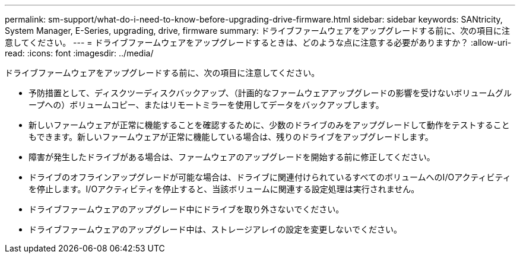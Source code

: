 ---
permalink: sm-support/what-do-i-need-to-know-before-upgrading-drive-firmware.html 
sidebar: sidebar 
keywords: SANtricity, System Manager, E-Series, upgrading, drive, firmware 
summary: ドライブファームウェアをアップグレードする前に、次の項目に注意してください。 
---
= ドライブファームウェアをアップグレードするときは、どのような点に注意する必要がありますか？
:allow-uri-read: 
:icons: font
:imagesdir: ../media/


[role="lead"]
ドライブファームウェアをアップグレードする前に、次の項目に注意してください。

* 予防措置として、ディスクツーディスクバックアップ、（計画的なファームウェアアップグレードの影響を受けないボリュームグループへの）ボリュームコピー、またはリモートミラーを使用してデータをバックアップします。
* 新しいファームウェアが正常に機能することを確認するために、少数のドライブのみをアップグレードして動作をテストすることもできます。新しいファームウェアが正常に機能している場合は、残りのドライブをアップグレードします。
* 障害が発生したドライブがある場合は、ファームウェアのアップグレードを開始する前に修正してください。
* ドライブのオフラインアップグレードが可能な場合は、ドライブに関連付けられているすべてのボリュームへのI/Oアクティビティを停止します。I/Oアクティビティを停止すると、当該ボリュームに関連する設定処理は実行されません。
* ドライブファームウェアのアップグレード中にドライブを取り外さないでください。
* ドライブファームウェアのアップグレード中は、ストレージアレイの設定を変更しないでください。

